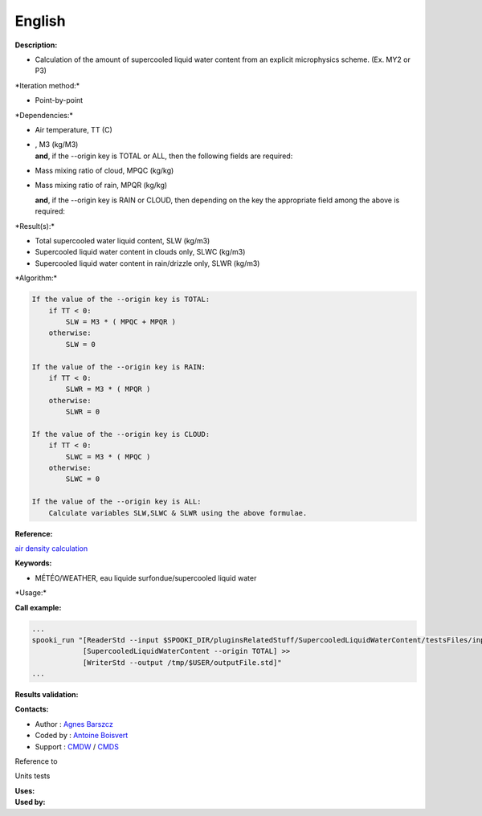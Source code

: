 English
-------

**Description:**

-  Calculation of the amount of supercooled liquid water content from an
   explicit microphysics scheme. (Ex. MY2 or P3)

\*Iteration method:\*

-  Point-by-point

\*Dependencies:\*

-  Air temperature, TT (C)

-  | , M3 (kg/M3)
   | **and**, if the --origin key is TOTAL or ALL, then the following
     fields are required:

-  Mass mixing ratio of cloud, MPQC (kg/kg)

-  Mass mixing ratio of rain, MPQR (kg/kg)

   **and**, if the --origin key is RAIN or CLOUD, then depending on the
   key the appropriate field among the above is required:

\*Result(s):\*

-  Total supercooled water liquid content, SLW (kg/m3)
-  Supercooled liquid water content in clouds only, SLWC (kg/m3)
-  Supercooled liquid water content in rain/drizzle only, SLWR (kg/m3)

\*Algorithm:\*

.. code:: example

    If the value of the --origin key is TOTAL:
        if TT < 0:
            SLW = M3 * ( MPQC + MPQR )
        otherwise:
            SLW = 0

    If the value of the --origin key is RAIN:
        if TT < 0:
            SLWR = M3 * ( MPQR )
        otherwise:
            SLWR = 0

    If the value of the --origin key is CLOUD:
        if TT < 0:
            SLWC = M3 * ( MPQC )
        otherwise:
            SLWC = 0

    If the value of the --origin key is ALL:
        Calculate variables SLW,SLWC & SLWR using the above formulae.

**Reference:**

`air density
calculation <https://wiki.cmc.ec.gc.ca/wiki/Wind_energy_and_icing_forecasting_version3#Computing_SLW_.28supercooled_liquid_water_content_.7C_Densit.C3.A9_des_gouttelettes_d.27eau_liquide_en_surfusion.29,>`__

**Keywords:**

-  MÉTÉO/WEATHER, eau liquide surfondue/supercooled liquid water

\*Usage:\*

**Call example:**

.. code:: example

    ...
    spooki_run "[ReaderStd --input $SPOOKI_DIR/pluginsRelatedStuff/SupercooledLiquidWaterContent/testsFiles/inputFile.std] >>
                [SupercooledLiquidWaterContent --origin TOTAL] >>
                [WriterStd --output /tmp/$USER/outputFile.std]"
    ...

**Results validation:**

**Contacts:**

-  Author : `Agnes
   Barszcz <https://wiki.cmc.ec.gc.ca/wiki/Agn%C3%A8s_Barszcz>`__
-  Coded by : `Antoine
   Boisvert <https://wiki.cmc.ec.gc.ca/wiki/User:Boisvertan>`__
-  Support : `CMDW <https://wiki.cmc.ec.gc.ca/wiki/CMDW>`__ /
   `CMDS <https://wiki.cmc.ec.gc.ca/wiki/CMDS>`__

Reference to

Units tests

| **Uses:**
| **Used by:**

 
